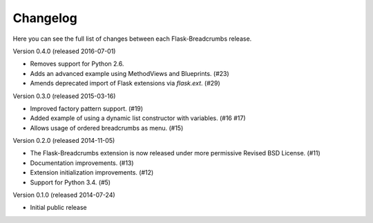 Changelog
=========

Here you can see the full list of changes between each Flask-Breadcrumbs
release.

Version 0.4.0 (released 2016-07-01)

- Removes support for Python 2.6.
- Adds an advanced example using MethodViews and Blueprints. (#23)
- Amends deprecated import of Flask extensions via `flask.ext`. (#29)

Version 0.3.0 (released 2015-03-16)

- Improved factory pattern support.  (#19)
- Added example of using a dynamic list constructor with variables.
  (#16 #17)
- Allows usage of ordered breadcrumbs as menu.  (#15)

Version 0.2.0 (released 2014-11-05)

- The Flask-Breadcrumbs extension is now released under more
  permissive Revised BSD License. (#11)
- Documentation improvements. (#13)
- Extension initialization improvements. (#12)
- Support for Python 3.4. (#5)

Version 0.1.0 (released 2014-07-24)

- Initial public release
